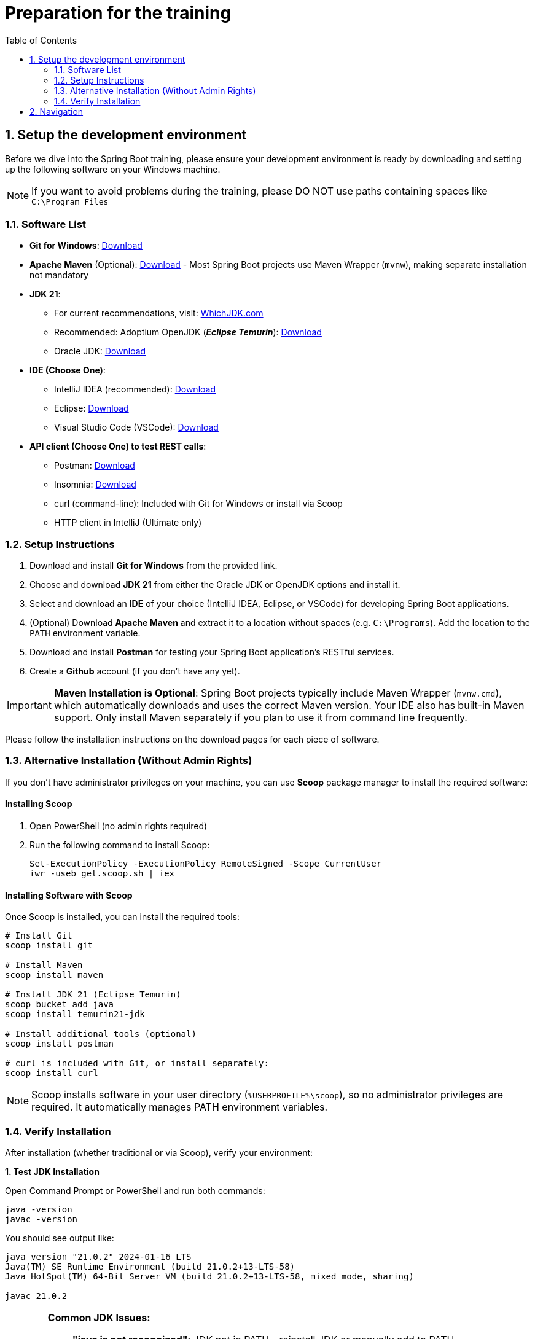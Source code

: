 :toc: macro
:sectnums:
:sectnumlevels: 2

= Preparation for the training

toc::[]

== Setup the development environment

Before we dive into the Spring Boot training, please ensure your development environment is ready by downloading and setting up the following software on your Windows machine.

[NOTE]
====
If you want to avoid problems during the training, please DO NOT use paths containing spaces like `C:\Program Files`
====

=== Software List

- *Git for Windows*: link:https://git-scm.com/download/win[Download]
- *Apache Maven* (Optional): link:https://maven.apache.org/download.cgi[Download] - Most Spring Boot projects use Maven Wrapper (`mvnw`), making separate installation not mandatory
- *JDK 21*:
** For current recommendations, visit: link:https://whichjdk.com/[WhichJDK.com]
** Recommended: Adoptium OpenJDK (*_Eclipse Temurin_*): link:https://adoptium.net/[Download]
** Oracle JDK: link:https://www.oracle.com/java/technologies/javase/jdk21-archive-downloads.html[Download]
- *IDE (Choose One)*:
** IntelliJ IDEA (recommended): link:https://www.jetbrains.com/idea/download/#section=windows[Download]
** Eclipse: link:https://www.eclipse.org/downloads/[Download]
** Visual Studio Code (VSCode): link:https://code.visualstudio.com/Download[Download]
- *API client (Choose One) to test REST calls*:
** Postman: link:https://www.postman.com/downloads/[Download]
** Insomnia: link:https://insomnia.rest/download[Download]
** curl (command-line): Included with Git for Windows or install via Scoop
** HTTP client in IntelliJ (Ultimate only)

=== Setup Instructions

. Download and install *Git for Windows* from the provided link.
. Choose and download *JDK 21* from either the Oracle JDK or OpenJDK options and install it.
. Select and download an *IDE* of your choice (IntelliJ IDEA, Eclipse, or VSCode) for developing Spring Boot applications.
. (Optional) Download *Apache Maven* and extract it to a location without spaces (e.g. `C:\Programs`). Add the location to the `PATH` environment variable.
. Download and install *Postman* for testing your Spring Boot application's RESTful services.
. Create a *Github* account (if you don't have any yet).

[IMPORTANT]
====
**Maven Installation is Optional**: Spring Boot projects typically include Maven Wrapper (`mvnw.cmd`), which automatically downloads and uses the correct Maven version. Your IDE also has built-in Maven support. Only install Maven separately if you plan to use it from command line frequently.
====

Please follow the installation instructions on the download pages for each piece of software.

=== Alternative Installation (Without Admin Rights)

If you don't have administrator privileges on your machine, you can use *Scoop* package manager to install the required software:

==== Installing Scoop

. Open PowerShell (no admin rights required)
. Run the following command to install Scoop:
+
[source,powershell]
----
Set-ExecutionPolicy -ExecutionPolicy RemoteSigned -Scope CurrentUser
iwr -useb get.scoop.sh | iex
----

==== Installing Software with Scoop

Once Scoop is installed, you can install the required tools:

[source,powershell]
----
# Install Git
scoop install git

# Install Maven
scoop install maven

# Install JDK 21 (Eclipse Temurin)
scoop bucket add java
scoop install temurin21-jdk

# Install additional tools (optional)
scoop install postman

# curl is included with Git, or install separately:
scoop install curl
----

[NOTE]
====
Scoop installs software in your user directory (`%USERPROFILE%\scoop`), so no administrator privileges are required. It automatically manages PATH environment variables.
====

=== Verify Installation

After installation (whether traditional or via Scoop), verify your environment:

**1. Test JDK Installation**

Open Command Prompt or PowerShell and run both commands:

[source,bash]
----
java -version
javac -version
----

You should see output like:

[source,bash]
----
java version "21.0.2" 2024-01-16 LTS
Java(TM) SE Runtime Environment (build 21.0.2+13-LTS-58)
Java HotSpot(TM) 64-Bit Server VM (build 21.0.2+13-LTS-58, mixed mode, sharing)

javac 21.0.2
----

[WARNING]
====
**Common JDK Issues:**

- **"java is not recognized"**: JDK not in PATH - reinstall JDK or manually add to PATH
- **Wrong version shown**: Multiple Java versions installed - check JAVA_HOME environment variable
- **javac not found**: JRE installed instead of JDK - download full JDK, not just JRE
====

**2. Test Maven Installation (Optional)**

If you installed Maven separately:

[source,bash]
----
mvn -v
----

Expected output:

[source,bash]
----
Apache Maven 3.9.5 (57804ffe001d7215b5e7bcb531cf83df38f93546)
Maven home: C:\Programs\apache-maven-3.9.5
Java version: 21.0.2, vendor: Eclipse Adoptium
Default locale: en_US, platform encoding: UTF-8
OS name: "windows 10", version: "10.0", arch: "amd64", family: "windows"
----

[NOTE]
====
**If Maven verification fails**: Don't worry! Spring Boot projects use Maven Wrapper (`mvnw.cmd`), so manual Maven installation isn't required. Your IDE will handle Maven operations automatically.
====

**3. Test IDE Setup**

- Open your chosen IDE
- Verify it detects Java 21 in project settings
- For IntelliJ: File → Project Structure → Project → Project SDK should show Java 21
- For Eclipse: Window → Preferences → Java → Installed JREs should list Java 21

== Navigation
[grid=cols]
|===
| | link:appointment-booking-service-setup.asciidoc[Next Chapter: Setup the Spring Boot project] =>
|===
